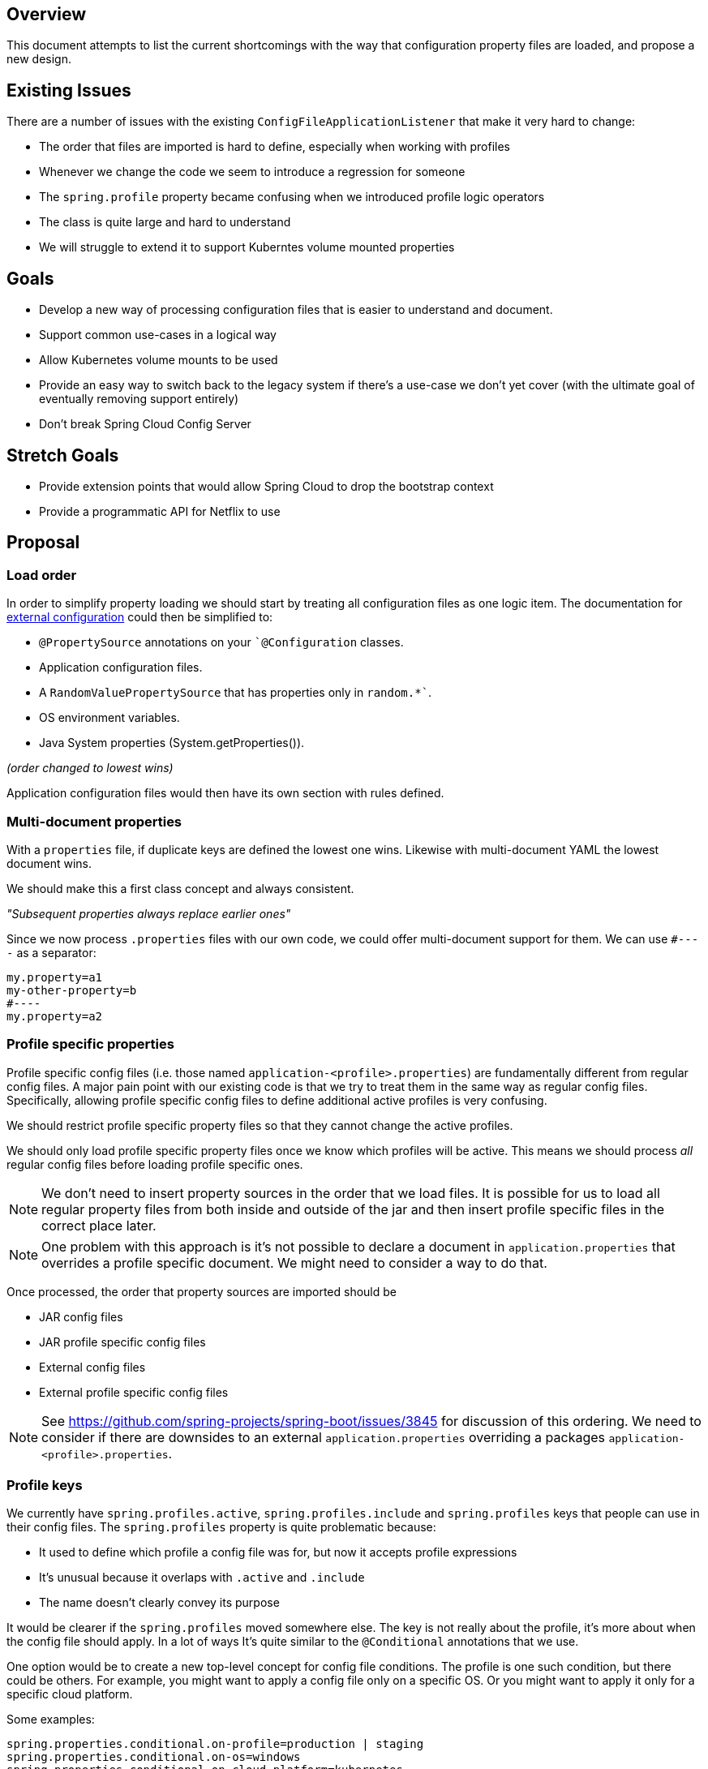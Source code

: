 == Overview

This document attempts to list the current shortcomings with the way that configuration property files are loaded, and propose a new design.

== Existing Issues
There are a number of issues with the existing `ConfigFileApplicationListener` that make it very hard to change:

- The order that files are imported is hard to define, especially when working with profiles
- Whenever we change the code we seem to introduce a regression for someone
- The `spring.profile` property became confusing when we introduced profile logic operators
- The class is quite large and hard to understand
- We will struggle to extend it to support Kuberntes volume mounted properties

== Goals
- Develop a new way of processing configuration files that is easier to understand and document.
- Support common use-cases in a logical way
- Allow Kubernetes volume mounts to be used
- Provide an easy way to switch back to the legacy system if there's a use-case we don't yet cover (with the ultimate goal of eventually removing support entirely)
- Don't break Spring Cloud Config Server

== Stretch Goals
- Provide extension points that would allow Spring Cloud to drop the bootstrap context
- Provide a programmatic API for Netflix to use

== Proposal

=== Load order
In order to simplify property loading we should start by treating all configuration files as one logic item.
The documentation for https://docs.spring.io/spring-boot/docs/current-SNAPSHOT/reference/htmlsingle/#boot-features-external-config[external configuration] could then be simplified to:

- `@PropertySource` annotations on your ``@Configuration` classes.
- Application configuration files.
- A `RandomValuePropertySource` that has properties only in `random.*``.
- OS environment variables.
- Java System properties (System.getProperties()).

_(order changed to lowest wins)_

Application configuration files would then have its own section with rules defined.

=== Multi-document properties
With a `properties` file, if duplicate keys are defined the lowest one wins.
Likewise with multi-document YAML the lowest document wins.

We should make this a first class concept and always consistent.

_"Subsequent properties always replace earlier ones"_

Since we now process `.properties` files with our own code, we could offer multi-document support for them.
We can use `#----` as a separator:

----
my.property=a1
my-other-property=b
#----
my.property=a2
----

=== Profile specific properties
Profile specific config files (i.e. those named `application-<profile>.properties`) are fundamentally different from regular config files.
A major pain point with our existing code is that we try to treat them in the same way as regular config files.
Specifically, allowing profile specific config files to define additional active profiles is very confusing.

We should restrict profile specific property files so that they cannot change the active profiles.

We should only load profile specific property files once we know which profiles will be active.
This means we should process _all_ regular config files before loading profile specific ones.

NOTE: We don't need to insert property sources in the order that we load files.
It is possible for us to load all regular property files from both inside and outside of the jar and then insert profile specific files in the correct place later.

NOTE: One problem with this approach is it's not possible to declare a document in `application.properties` that overrides a profile specific document.
We might need to consider a way to do that.

Once processed, the order that property sources are imported should be

- JAR config files
- JAR profile specific config files
- External config files
- External profile specific config files

NOTE: See https://github.com/spring-projects/spring-boot/issues/3845 for discussion of this ordering.
We need to consider if there are downsides to an external `application.properties` overriding a packages `application-<profile>.properties`.

=== Profile keys
We currently have `spring.profiles.active`, `spring.profiles.include` and `spring.profiles` keys that people can use in their config files.
The `spring.profiles` property is quite problematic because:

- It used to define which profile a config file was for, but now it accepts profile expressions
- It's unusual because it overlaps with `.active` and `.include`
- The name doesn't clearly convey its purpose

It would be clearer if the `spring.profiles` moved somewhere else.
The key is not really about the profile, it's more about when the config file should apply.
In a lot of ways It's quite similar to the `@Conditional` annotations that we use.

One option would be to create a new top-level concept for config file conditions.
The profile is one such condition, but there could be others.
For example, you might want to apply a config file only on a specific OS.
Or you might want to apply it only for a specific cloud platform.

Some examples:

----
spring.properties.conditional.on-profile=production | staging
spring.properties.conditional.on-os=windows
spring.properties.conditional.on-cloud-platform=kubernetes
spring.properties.conditional.on-file=~/my-config.properties
----

NOTE: it's hard to come up with a good prefix and `spring.properties` is perhaps not quite right.
Config may come from a properties file, a yaml file, a git repo, a volume.
Other options might be `spring.config` or `spring.configfile`.
Perhaps even a new top-level key would be wise.

For `spring.profiles.active` and `spring.profiles.include` we should fail hard if they are used in combination with `conditional.on-profile`.
This will help keep the loading logic much simpler.

=== Profile groups
One existing use-case that we currently support is including additional profiles from a profile specific property file.
We even suggest it as a pattern https://docs.spring.io/spring-boot/docs/current-SNAPSHOT/reference/htmlsingle/#boot-features-adding-active-profiles[in the reference docs].

If we remove the ability to include profiles from a conditional config file, we need an alternative way of handling this use-case.

On way to deal with it would be to offer the concept of profile groups.
This would be similar to logging groups.
A profile group could only be defined in a non-conditional config file.
It would specify how to expand a particular profile.

For example:
----
spring.profile.group.prod=prod,proddb,prodmq
----

If the `prod` profile is activated or included then it is automatically expanded to `prod`, `proddb` and `prodmq`.

=== Profile ordering
Profile ordering becomes important when we start to process profile specific files.
If `application-p1.properties` and `application-p2.properties` define the same values then the user needs to know which will "win".

This can be quite hard to determine, especially if both `spring.profiles.active` and `spring.profiles.include` keys are used.

We could offer a new `spring.profiles.order` key that could be used to sort profiles no matter how they appear.
If not specified, the order would be determined from the `spring.profiles.active` and `spring.profiles.include` keys.

The ordering should be consistent with existing precedents, i.e. later profiles override earlier ones.

We might also want to support some form of wildcard to represent profiles that aren't explicitly listed.

=== Importing additional config files
We can't always have a convention for loading config files.
For example, we know the Kuberntes volume mounts could be anywhere.
We also know that Spring Cloud Config Server needed a way to solve the problem of finding the server so introduced `bootstrap.properties`.

We could offer support for a `spring.properties.import` key which would allow additional config to be loaded.

It would:

- Load config and apply it immediately after the current document (i.e. the imported config could override the existing one)
- Load config from a specific filesystem resource
- Load config from a remote location

We could use a URL like syntax, perhaps similar to the `Resource` syntax offered by Spring Framework.
We could also make it pluggable so that other projects could offer implementations.

Some examples:
----
spring.properties.import=/etc/config/
spring.properties.import=https://remotehost/global/config.yml
spring.properties.import=configserver:localhost
----

Import could be particularly powerful when combined with conditional documents.
For example:

----
spring.application.name=myapp
server.port=8081
#----
spring.properties.conditional.on-cloud-platform=Kubernetes
spring.properties.import=/etc/config/
----

=== Name, Location and Additional Location
We currently support `spring.config.name`, `spring.config.location` and `spring.config.additional-location` properties.

These can be quite confusing, especially as:

- They can each contain more than one item
- The location properties can refer to a file or a folder

We need to consider if we want to support these properties going forward and if they are named correctly.
We should also consider if our defaults are sensible, specifically the use of a `/config` folder.

==== Default Profile
TBD

== Examples

See https://github.com/spring-projects/spring-boot/labels/theme%3A%20profiles and https://github.com/spring-projects/spring-boot/labels/theme%3A%20configuration

=== Developer overrides

See https://github.com/spring-projects/spring-boot/issues/21697

To do as requested is probably something like this:

----
# application.properties
spring.profiles.group.dev=dev,local
spring.profiles.order=*,local
----

----
# application-dev.properties
...
----

----
# application-local.properties
...
----

This still feels a bit clunky, but I'm not sure yet what the answer might be.
Perhaps we should support a special filename for local overrides.

=== Volume mounted secrets

https://github.com/spring-projects/spring-boot/issues/19990

----
# application.properties
spring.properties.include=/etc/configvolume/
----

==== Complex setups

https://github.com/spring-projects/spring-boot/issues/18199

This one should just work as expected:

----
---
spring.properties.conditional-on.profile: a & b
test1: 1
test2: 1
---
spring.properties.conditional-on.profile: a & b
test1: 2
---
spring.properties.conditional-on.profile: a & b & c
test2: 2
---
spring.properties.conditional-on.profile: a
test3: 1
---
spring.properties.conditional-on.profile: a
test3: 2
----

==== Profile groups

https://github.com/spring-projects/spring-boot/issues/16303

The original YAML

----
spring.profiles: a & b
spring:
  profiles:
    include:
      - includeAandB
mypropAandB: valueAandB
---
spring.profiles: a
spring:
  profiles:
    include:
      - includeA
mypropA: valueA
---
spring.profiles: b
spring:
  profiles:
    include:
      - includeB
mypropB: valueB
---
spring.profiles: c
spring:
  profiles:
    include:
      - includeC
mypropC: valueC
----

Could be written

----
spring.profile.groups.a=a,includeA
spring.profile.groups.b=b,includeB
spring.profile.groups.c=c,includeC
---
spring.properties.conditional-on.profile: a
mypropA: valueA
---
spring.properties.conditional-on.profile: b
mypropB: valueB
---
spring.properties.conditional-on.profile: c
mypropC: valueC
----

==== Compound profiles

https://github.com/spring-projects/spring-boot/issues/11109#issuecomment-372919758

This could be supported with profile conditions:

----
# application-dev.yml
spring.properties.conditional.on-profile: !(cloud|server)
boot.admin.client.uri: http://my-admin-url
----
